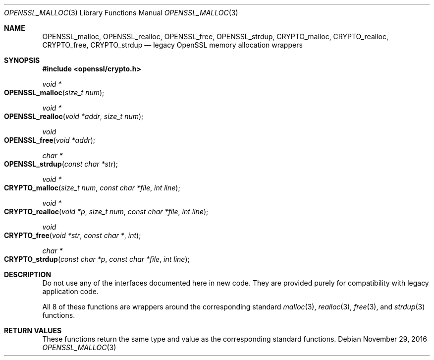 .\"	$OpenBSD: OPENSSL_malloc.3,v 1.4 2016/11/29 21:29:19 jmc Exp $
.\"
.\" Copyright (c) 2016 Ingo Schwarze <schwarze@openbsd.org>
.\"
.\" Permission to use, copy, modify, and distribute this software for any
.\" purpose with or without fee is hereby granted, provided that the above
.\" copyright notice and this permission notice appear in all copies.
.\"
.\" THE SOFTWARE IS PROVIDED "AS IS" AND THE AUTHOR DISCLAIMS ALL WARRANTIES
.\" WITH REGARD TO THIS SOFTWARE INCLUDING ALL IMPLIED WARRANTIES OF
.\" MERCHANTABILITY AND FITNESS. IN NO EVENT SHALL THE AUTHOR BE LIABLE FOR
.\" ANY SPECIAL, DIRECT, INDIRECT, OR CONSEQUENTIAL DAMAGES OR ANY DAMAGES
.\" WHATSOEVER RESULTING FROM LOSS OF USE, DATA OR PROFITS, WHETHER IN AN
.\" ACTION OF CONTRACT, NEGLIGENCE OR OTHER TORTIOUS ACTION, ARISING OUT OF
.\" OR IN CONNECTION WITH THE USE OR PERFORMANCE OF THIS SOFTWARE.
.\"
.Dd $Mdocdate: November 29 2016 $
.Dt OPENSSL_MALLOC 3
.Os
.Sh NAME
.Nm OPENSSL_malloc ,
.Nm OPENSSL_realloc ,
.Nm OPENSSL_free ,
.Nm OPENSSL_strdup ,
.Nm CRYPTO_malloc ,
.Nm CRYPTO_realloc ,
.Nm CRYPTO_free ,
.Nm CRYPTO_strdup
.Nd legacy OpenSSL memory allocation wrappers
.Sh SYNOPSIS
.In openssl/crypto.h
.Ft void *
.Fo OPENSSL_malloc
.Fa "size_t num"
.Fc
.Ft void *
.Fo OPENSSL_realloc
.Fa "void *addr"
.Fa "size_t num"
.Fc
.Ft void
.Fo OPENSSL_free
.Fa "void *addr"
.Fc
.Ft char *
.Fo OPENSSL_strdup
.Fa "const char *str"
.Fc
.Ft void *
.Fo CRYPTO_malloc
.Fa "size_t num"
.Fa "const char *file"
.Fa "int line"
.Fc
.Ft void *
.Fo CRYPTO_realloc
.Fa "void *p"
.Fa "size_t num"
.Fa "const char *file"
.Fa "int line"
.Fc
.Ft void
.Fo CRYPTO_free
.Fa "void *str"
.Fa "const char *"
.Fa int
.Fc
.Ft char *
.Fo CRYPTO_strdup
.Fa "const char *p"
.Fa "const char *file"
.Fa "int line"
.Fc
.Sh DESCRIPTION
Do not use any of the interfaces documented here in new code.
They are provided purely for compatibility with legacy application code.
.Pp
All 8 of these functions are wrappers around the corresponding
standard
.Xr malloc 3 ,
.Xr realloc 3 ,
.Xr free 3 ,
and
.Xr strdup 3
functions.
.Sh RETURN VALUES
These functions return the same type and value as the corresponding
standard functions.

